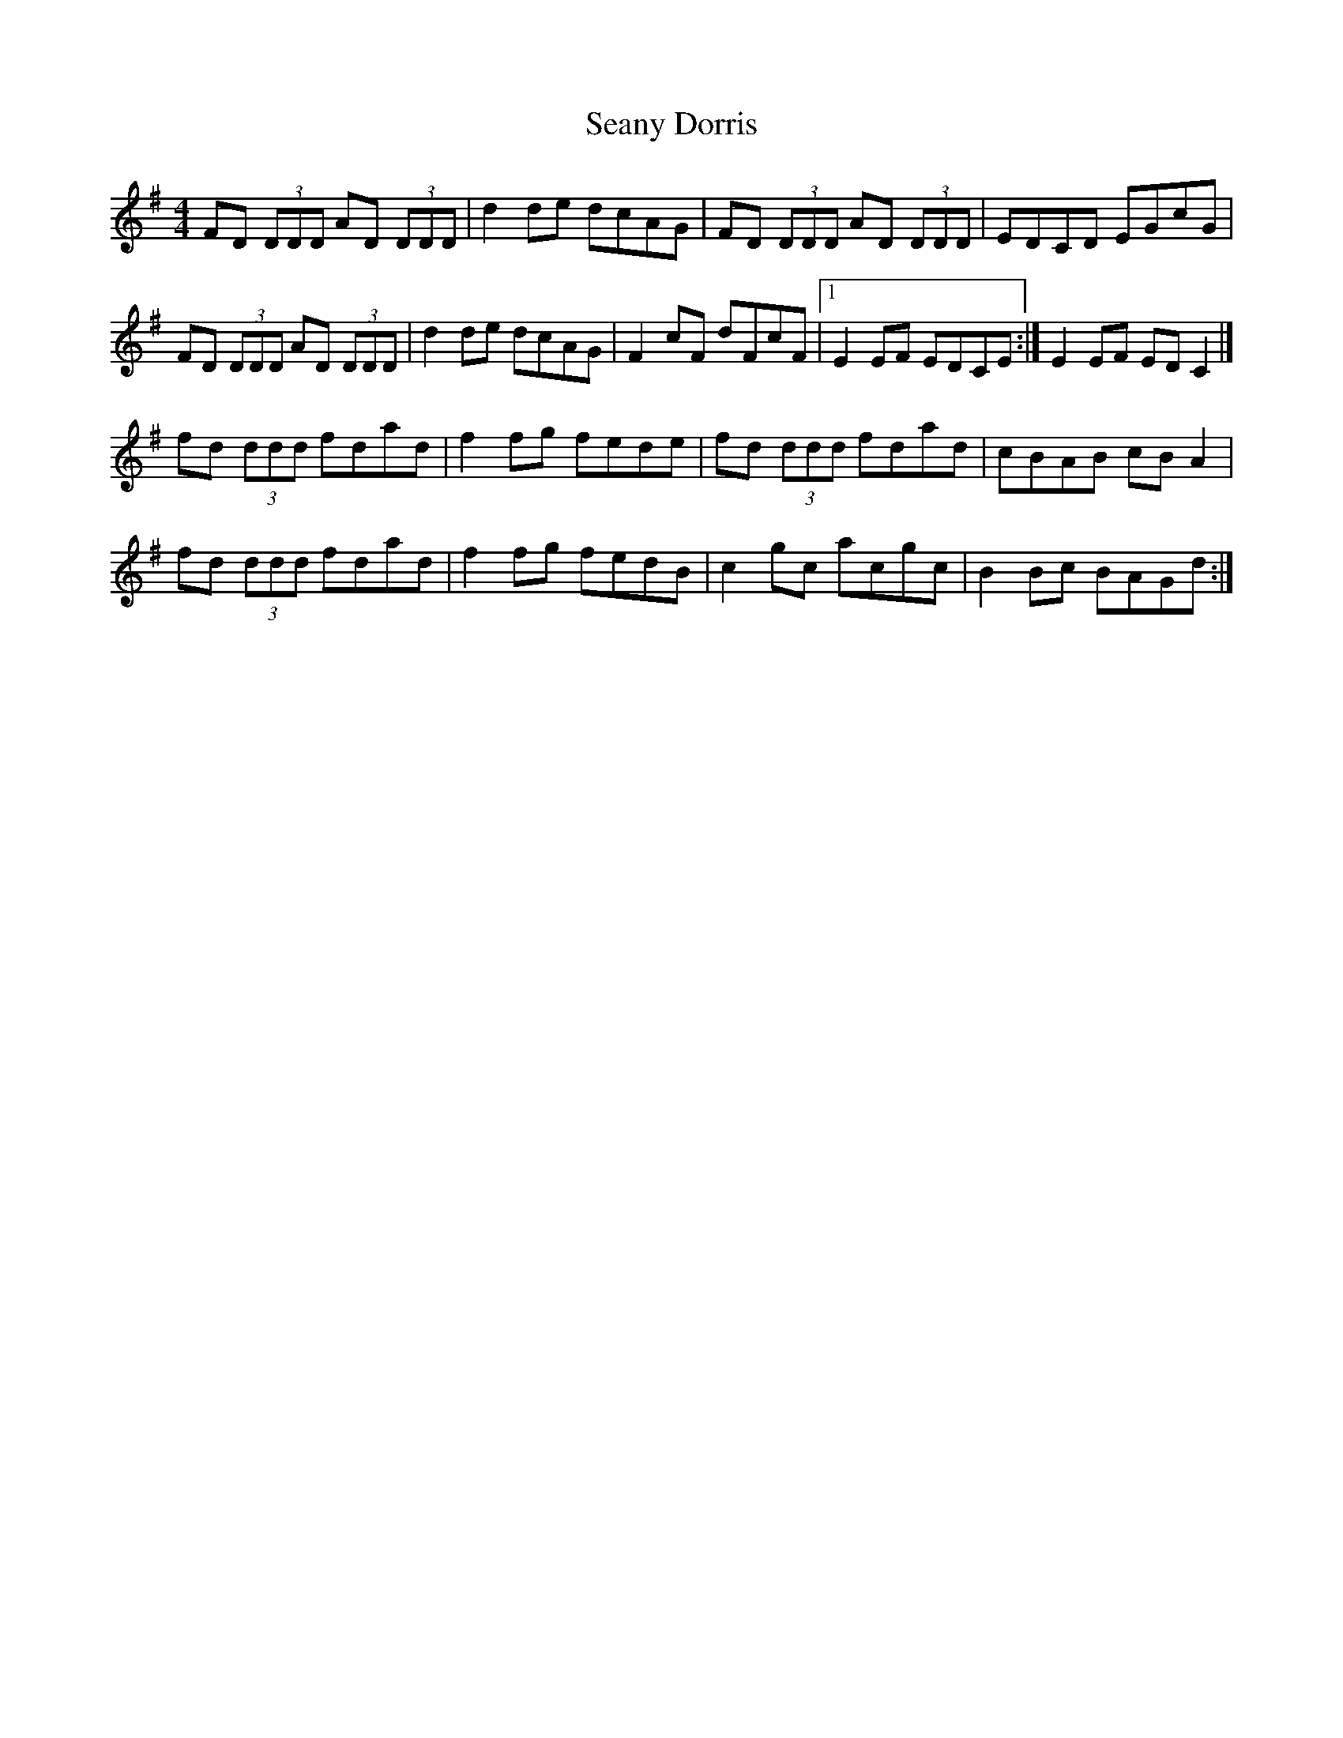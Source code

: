 X: 2
T: Seany Dorris
Z: Zina Lee
S: https://thesession.org/tunes/700#setting13766
R: reel
M: 4/4
L: 1/8
K: Gmaj
FD (3DDD AD (3DDD|d2de dcAG|FD (3DDD AD (3DDD|EDCD EGcG|FD (3DDD AD (3DDD|d2de dcAG|F2cF dFcF|1E2EF EDCE:|E2EF EDC2|]fd (3ddd fdad|f2fg fede|fd (3ddd fdad|cBAB cBA2|fd (3ddd fdad|f2fg fedB|c2gc acgc|B2Bc BAGd:|
